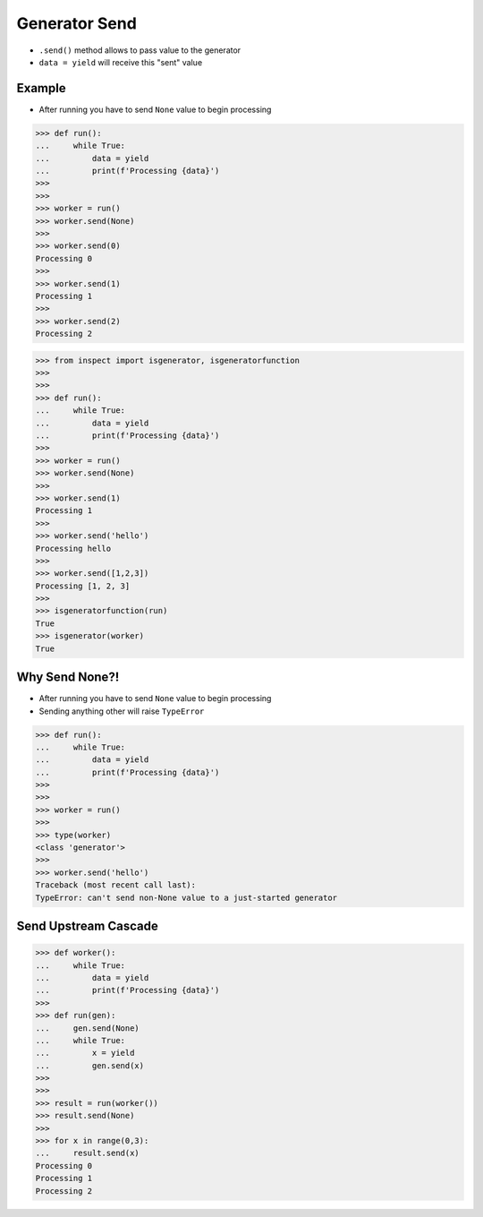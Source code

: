 Generator Send
==============
* ``.send()`` method allows to pass value to the generator
* ``data = yield`` will receive this "sent" value


Example
-------
* After running you have to send ``None`` value to begin processing

>>> def run():
...     while True:
...         data = yield
...         print(f'Processing {data}')
>>>
>>>
>>> worker = run()
>>> worker.send(None)
>>>
>>> worker.send(0)
Processing 0
>>>
>>> worker.send(1)
Processing 1
>>>
>>> worker.send(2)
Processing 2

>>> from inspect import isgenerator, isgeneratorfunction
>>>
>>>
>>> def run():
...     while True:
...         data = yield
...         print(f'Processing {data}')
>>>
>>> worker = run()
>>> worker.send(None)
>>>
>>> worker.send(1)
Processing 1
>>>
>>> worker.send('hello')
Processing hello
>>>
>>> worker.send([1,2,3])
Processing [1, 2, 3]
>>>
>>> isgeneratorfunction(run)
True
>>> isgenerator(worker)
True


Why Send None?!
---------------
* After running you have to send ``None`` value to begin processing
* Sending anything other will raise ``TypeError``

>>> def run():
...     while True:
...         data = yield
...         print(f'Processing {data}')
>>>
>>>
>>> worker = run()
>>>
>>> type(worker)
<class 'generator'>
>>>
>>> worker.send('hello')
Traceback (most recent call last):
TypeError: can't send non-None value to a just-started generator


Send Upstream Cascade
---------------------
>>> def worker():
...     while True:
...         data = yield
...         print(f'Processing {data}')
>>>
>>> def run(gen):
...     gen.send(None)
...     while True:
...         x = yield
...         gen.send(x)
>>>
>>>
>>> result = run(worker())
>>> result.send(None)
>>>
>>> for x in range(0,3):
...     result.send(x)
Processing 0
Processing 1
Processing 2
